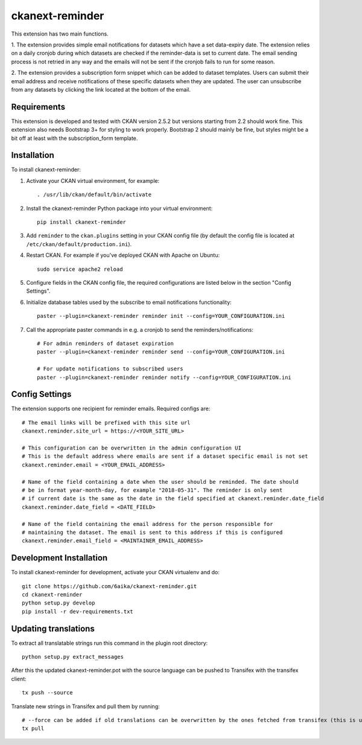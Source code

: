=============
ckanext-reminder
=============

This extension has two main functions.

1. The extension provides simple email notifications for datasets which have a set data-expiry date. The extension relies on a
daily cronjob during which datasets are checked if the reminder-data is set to current date. The email sending process is not
retried in any way and the emails will not be sent if the cronjob fails to run for some reason.

2. The extension provides a subscription form snippet which can be added to dataset templates. Users can submit their
email address and receive notifications of these specific datasets when they are updated. The user can unsubscribe
from any datasets by clicking the link located at the bottom of the email.

------------
Requirements
------------

This extension is developed and tested with CKAN version 2.5.2 but versions starting from 2.2 should work fine.
This extension also needs Bootstrap 3+ for styling to work properly. Bootstrap 2 should mainly be fine, but styles might be a
bit off at least with the subscription_form template.


------------
Installation
------------

To install ckanext-reminder:

1. Activate your CKAN virtual environment, for example::

     . /usr/lib/ckan/default/bin/activate

2. Install the ckanext-reminder Python package into your virtual environment::

     pip install ckanext-reminder

3. Add ``reminder`` to the ``ckan.plugins`` setting in your CKAN
   config file (by default the config file is located at
   ``/etc/ckan/default/production.ini``).

4. Restart CKAN. For example if you've deployed CKAN with Apache on Ubuntu::

     sudo service apache2 reload

5. Configure fields in the CKAN config file, the required configurations are listed below in the section "Config Settings". 

6. Initialize database tables used by the subscribe to email notifications functionality::

    paster --plugin=ckanext-reminder reminder init --config=YOUR_CONFIGURATION.ini

7. Call the appropriate paster commands in e.g. a cronjob to send the reminders/notifications::

    # For admin reminders of dataset expiration
    paster --plugin=ckanext-reminder reminder send --config=YOUR_CONFIGURATION.ini

    # For update notifications to subscribed users
    paster --plugin=ckanext-reminder reminder notify --config=YOUR_CONFIGURATION.ini

---------------
Config Settings
---------------

The extension supports one recipient for reminder emails. Required configs are::

    # The email links will be prefixed with this site url
    ckanext.reminder.site_url = https://<YOUR_SITE_URL>

    # This configuration can be overwritten in the admin configuration UI
    # This is the default address where emails are sent if a dataset specific email is not set
    ckanext.reminder.email = <YOUR_EMAIL_ADDRESS>
    
    # Name of the field containing a date when the user should be reminded. The date should
    # be in format year-month-day, for example "2018-05-31". The reminder is only sent
    # if current date is the same as the date in the field specified at ckanext.reminder.date_field
    ckanext.reminder.date_field = <DATE_FIELD>
    
    # Name of the field containing the email address for the person responsible for 
    # maintaining the dataset. The email is sent to this address if this is configured
    ckanext.reminder.email_field = <MAINTAINER_EMAIL_ADDRESS>

------------------------
Development Installation
------------------------

To install ckanext-reminder for development, activate your CKAN virtualenv and
do::

    git clone https://github.com/6aika/ckanext-reminder.git
    cd ckanext-reminder
    python setup.py develop
    pip install -r dev-requirements.txt


---------------
Updating translations
---------------

To extract all translatable strings run this command in the plugin root directory::

    python setup.py extract_messages

After this the updated ckanext-reminder.pot with the source language can be pushed to Transifex with the transifex client::

    tx push --source

Translate new strings in Transifex and pull them by running::

    # --force can be added if old translations can be overwritten by the ones fetched from transifex (this is usually the case)
    tx pull
